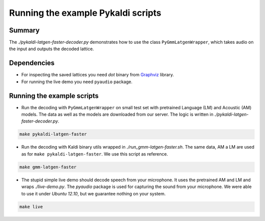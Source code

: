 Running the example Pykaldi scripts
===================================

Summary
-------
The `./pykaldi-latgen-faster-decoder.py` 
demonstrates how to use the class ``PyGmmLatgenWrapper``,
which takes audio on the input and outputs the decoded lattice.

Dependencies
------------
* For inspecting the saved lattices you need `dot` binary 
  from `Graphviz <http://www.graphviz.org/Download..php>`_ library.
* For running the live demo you need ``pyaudio`` package.

Running the example scripts
---------------------------
* Run the decoding with ``PyGmmLatgenWrapper`` on small test set
  with pretrained Language (LM) and Acoustic (AM) models.
  The data as well as the models are downloaded from our server.
  The logic is written in `./pykaldi-latgen-faster-decoder.py`.

.. code-block:: bash

    make pykaldi-latgen-faster

* Run the decoding with Kaldi binary utils wrapped in `./run_gmm-latgen-faster.sh`.
  The same data, AM a LM are used as for ``make pykaldi-latgen-faster``.
  We use this script as reference.

.. code-block:: bash

    make gmm-latgen-faster

* The stupid simple live demo should decode speech from your microphone.
  It uses the pretrained AM and LM and wraps `./live-demo.py`. 
  The `pyaudio` package is used for capturing the sound from your microphone.
  We were able to use it under `Ubuntu 12.10`, but we guarantee nothing on your system.

.. code-block:: bash

    make live
